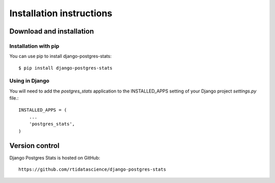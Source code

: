 Installation instructions
=========================

Download and installation
-------------------------

Installation with pip
^^^^^^^^^^^^^^^^^^^^^

You can use pip to install django-postgres-stats::

  $ pip install django-postgres-stats


Using in Django
^^^^^^^^^^^^^^^

You will need to add the *postgres_stats* application to the INSTALLED_APPS
setting of your Django project *settings.py* file.::

    INSTALLED_APPS = (
        ...
        'postgres_stats',
    )


Version control
---------------

Django Postgres Stats is hosted on GitHub::

  https://github.com/rtidatascience/django-postgres-stats